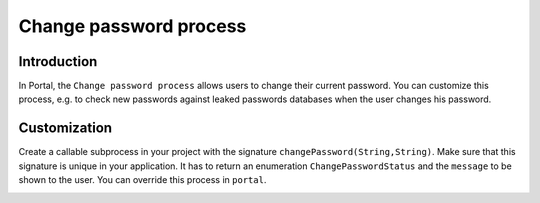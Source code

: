 .. _customization-change-password-process:

Change password process
=======================

.. _customization-change-password-process-introduction:

Introduction
------------

In Portal, the ``Change password process`` allows users to change their current
password. You can customize this process, e.g. to check new passwords against
leaked passwords databases when the user changes his password.

.. _customization-change-password-process-customization:

Customization
-------------

Create a callable subprocess in your project with the signature
``changePassword(String,String)``. Make sure that this signature is unique in
your application. It has to return an enumeration ``ChangePasswordStatus`` and the
``message`` to be shown to the user. You can override this process in ``portal``.

|change-password-process|

|change-password-input|

|change-password-output|

.. |change-password-input| image:: images/change-password/change-password-input.png
.. |change-password-output| image:: images/change-password/change-password-output.png
.. |change-password-process| image:: images/change-password/change-password-process.png

